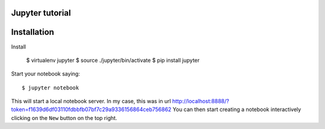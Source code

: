 Jupyter tutorial
===============

Installation
==============

Install

    $ virtualenv jupyter
    $ source ./jupyter/bin/activate
    $ pip install jupyter

Start your notebook saying::

    $ jupyter notebook

This will start a local notebook server. In my case, this was in url http://localhost:8888/?token=f1639d6df03110fdbbfb07bf7c29a9336156864ceb756862
You can then start creating a notebook interactively clicking on the ``New`` button on the top right.


